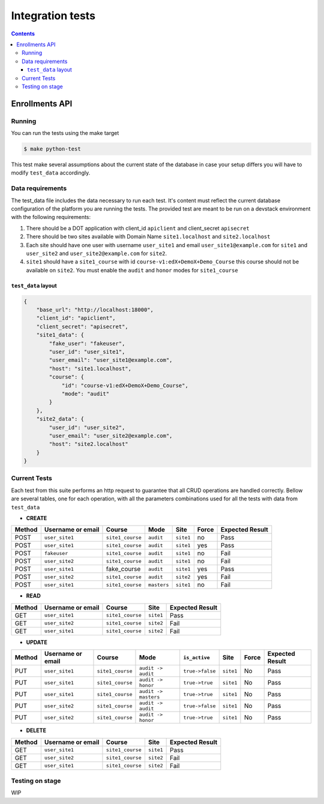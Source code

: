 Integration tests
=================

.. contents:: 

Enrollments API
+++++++++++++++

Running
-------

You can run the tests using the make target

.. code-block:: console

    $ make python-test

This test make several assumptions about the current state of the database
in case your setup differs you will have to modify ``test_data`` accordingly.

Data requirements
-----------------
The test_data file includes the data necessary to run each test. It's content
must reflect the current database configuration of the platform you
are running the tests. The provided test are meant to be run on a devstack
environment with the following requirements:

1. There should be a DOT application with client_id ``apiclient`` and
   client_secret ``apisecret``
2. There should be two sites available with Domain Name ``site1.localhost`` and
   ``site2.localhost``
3. Each site should have one user with username ``user_site1`` and email
   ``user_site1@example.com`` for ``site1`` and ``user_site2`` and
   ``user_site2@example.com`` for ``site2``.
4. ``site1`` should have a ``site1_course`` with id
   ``course-v1:edX+DemoX+Demo_Course`` this course should not be available on
   ``site2``. You must enable the ``audit`` and ``honor`` modes for ``site1_course``

``test_data`` layout
~~~~~~~~~~~~~~~~~~~~

.. code-block:: json

    {
        "base_url": "http://localhost:18000",
        "client_id": "apiclient",
        "client_secret": "apisecret",
        "site1_data": {
            "fake_user": "fakeuser",
            "user_id": "user_site1",
            "user_email": "user_site1@example.com",
            "host": "site1.localhost",
            "course": {
                "id": "course-v1:edX+DemoX+Demo_Course",
                "mode": "audit"
            }
        },
        "site2_data": {
            "user_id": "user_site2",
            "user_email": "user_site2@example.com",
            "host": "site2.localhost"
        }
    }

Current Tests
-------------

Each test from this suite performs an http request to guarantee
that all CRUD operations are handled correctly. Bellow are
several tables, one for each operation, with all the parameters
combinations used for all the tests with data from ``test_data``

- **CREATE**

.. list-table::
  :header-rows: 1

  * - Method
    - Username or email
    - Course
    - Mode
    - Site
    - Force
    - Expected Result

  * - POST 
    - ``user_site1``
    - ``site1_course``
    - ``audit``
    - ``site1``
    - no
    - Pass

  * - POST 
    - ``user_site1``
    - ``site1_course``
    - ``audit``
    - ``site1``
    - yes
    - Pass

  * - POST 
    - ``fakeuser``
    - ``site1_course``
    - ``audit``
    - ``site1``
    - no
    - Fail

  * - POST 
    - ``user_site2``
    - ``site1_course``
    - ``audit``
    - ``site1``
    - no
    - Fail

  * - POST 
    - ``user_site1``
    - fake_course
    - ``audit``
    - ``site1``
    - yes
    - Pass

  * - POST 
    - ``user_site2``
    - ``site1_course``
    - ``audit``
    - ``site2``
    - yes
    - Fail

  * - POST 
    - ``user_site1``
    - ``site1_course``
    - ``masters``
    - ``site1``
    - no
    - Fail

- **READ**

.. list-table::
  :header-rows: 1

  * - Method
    - Username or email
    - Course
    - Site
    - Expected Result

  * - GET 
    - ``user_site1``
    - ``site1_course``
    - ``site1``
    - Pass

  * - GET 
    - ``user_site2``
    - ``site1_course``
    - ``site2``
    - Fail

  * - GET 
    - ``user_site1``
    - ``site1_course``
    - ``site2``
    - Fail

- **UPDATE**

.. list-table::
  :header-rows: 1

  * - Method
    - Username or email
    - Course
    - Mode
    - ``is_active``
    - Site
    - Force
    - Expected Result

  * - PUT 
    - ``user_site1``
    - ``site1_course``
    - ``audit -> audit``
    - ``true->false``
    - ``site1``
    - No
    - Pass

  * - PUT 
    - ``user_site1``
    - ``site1_course``
    - ``audit -> honor``
    - ``true->true``
    - ``site1``
    - No
    - Pass

  * - PUT 
    - ``user_site1``
    - ``site1_course``
    - ``audit -> masters``
    - ``true->true``
    - ``site1``
    - No
    - Pass

  * - PUT 
    - ``user_site2``
    - ``site1_course``
    - ``audit -> audit``
    - ``true->false``
    - ``site1``
    - No
    - Pass

  * - PUT 
    - ``user_site2``
    - ``site1_course``
    - ``audit -> honor``
    - ``true->true``
    - ``site1``
    - No
    - Pass

- **DELETE**

.. list-table::
  :header-rows: 1

  * - Method
    - Username or email
    - Course
    - Site
    - Expected Result

  * - GET 
    - ``user_site1``
    - ``site1_course``
    - ``site1``
    - Pass

  * - GET 
    - ``user_site2``
    - ``site1_course``
    - ``site2``
    - Fail

  * - GET 
    - ``user_site1``
    - ``site1_course``
    - ``site2``
    - Fail

Testing on stage
----------------
WIP
